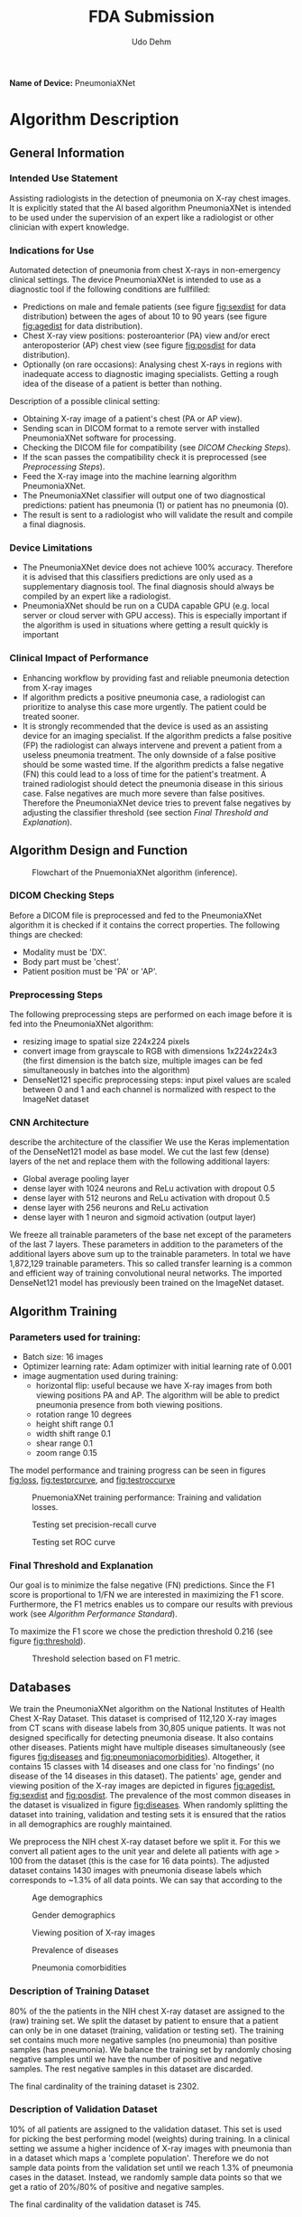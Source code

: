 #+TITLE:FDA Submission
#+DESCRIPTION:Udacity Ai in healthcare nanodegree programm. Project 1: Pneumonia from X-rays classification. October 2020
#+Author:Udo Dehm
#+OPTIONS: toc:nil

**Name of Device:** PneumoniaXNet

* Algorithm Description
** General Information
*** Intended Use Statement
Assisting radiologists in the detection of pneumonia on X-ray chest images.
It is explicitly stated that the AI based algorithm PneumoniaXNet is intended to be used under the supervision of an expert like a radiologist or other clinician with expert knowledge.

*** Indications for Use
Automated detection of pneumonia from chest X-rays in non-emergency clinical settings.
The device PneumoniaXNet is intended to use as a diagnostic tool if the following conditions are fullfilled:
- Predictions on male and female patients (see figure [[fig:sexdist]] for data distribution) between the ages of about 10 to 90 years (see figure [[fig:agedist]] for data distribution).
- Chest X-ray view positions: posteroanterior (PA) view and/or erect anteroposterior (AP) chest view (see figure [[fig:posdist]] for data distribution).
- Optionally (on rare occasions): Analysing chest X-rays in regions with inadequate access to diagnostic imaging specialists.
  Getting a rough idea of the disease of a patient is better than nothing.

Description of a possible clinical setting:
- Obtaining X-ray image of a patient's chest (PA or AP view).
- Sending scan in DICOM format to a remote server with installed PneumoniaXNet software for processing.
- Checking the DICOM file for compatibility (see [[DICOM Checking Steps]]).
- If the scan passes the compatibility check it is preprocessed (see [[Preprocessing Steps]]).
- Feed the X-ray image into the machine learning algorithm PneumoniaXNet.
- The PneumoniaXNet classifier will output one of two diagnostical predictions: patient has pneumonia (1) or patient has no pneumonia (0).
- The result is sent to a radiologist who will validate the result and compile a final diagnosis.

*** Device Limitations
- The PneumoniaXNet device does not achieve 100% accuracy.
  Therefore it is advised that this classifiers predictions are only used as a supplementary diagnosis tool.
  The final diagnosis should always be compiled by an expert like a radiologist.
- PneumoniaXNet should be run on a CUDA capable GPU (e.g. local server or cloud server with GPU access).
  This is especially important if the algorithm is used in situations where getting a result quickly is important

*** Clinical Impact of Performance
- Enhancing workflow by providing fast and reliable pneumonia detection from X-ray images
- If algorithm predicts a positive pneumonia case, a radiologist can prioritize to analyse this case more urgently.
  The patient could be treated sooner.
- It is strongly recommended that the device is used as an assisting device for an imaging specialist.
  If the algorithm predicts a false positive (FP) the radiologist can always intervene and prevent a patient from a useless pneumonia treatment.
  The only downside of a false positive should be some wasted time.
  If the algorithm predicts a false negative (FN) this could lead to a loss of time for the patient's treatment.
  A trained radiologist should detect the pneumonia disease in this sirious case.
  False negatives are much more severe than false positives.
  Therefore the PneumoniaXNet device tries to prevent false negatives by adjusting the classifier threshold (see section [[Final Threshold and Explanation]]).

** Algorithm Design and Function
#+CAPTION: Flowchart of the PnuemoniaXNet algorithm (inference).
#+name: fig:flowchart
[[./figs/pneumoniaxnet_flowchart.png]]

*** DICOM Checking Steps
Before a DICOM file is preprocessed and fed to the PneumoniaXNet algorithm it is checked if it contains the correct properties. The following things are checked:
- Modality must be 'DX'.
- Body part must be 'chest'.
- Patient position must be 'PA' or 'AP'.

*** Preprocessing Steps
The following preprocessing steps are performed on each image before it is fed into the PneumoniaXNet algorithm:
- resizing image to spatial size 224x224 pixels
- convert image from grayscale to RGB with dimensions 1x224x224x3 (the first dimension is the batch size, multiple images can be fed simultaneously in batches into the algorithm)
- DenseNet121 specific preprocessing steps: input pixel values are scaled between 0 and 1 and each channel is normalized with respect to the ImageNet dataset

*** CNN Architecture
describe the architecture of the classifier
We use the Keras implementation of the DenseNet121 model as base model.
We cut the last few (dense) layers of the net and replace them with the following additional layers:
- Global average pooling layer
- dense layer with 1024 neurons and ReLu activation with dropout 0.5
- dense layer with 512 neurons and ReLu activation with dropout 0.5
- dense layer with 256 neurons and ReLu activation
- dense layer with 1 neuron and sigmoid activation (output layer)
We freeze all trainable parameters of the base net except of the parameters of the last 7 layers.
These parameters in addition to the parameters of the additional layers above sum up to the trainable parameters.
In total we have 1,872,129 trainable parameters.
This so called transfer learning is a common and efficient way of training convolutional neural networks.
The imported DenseNet121 model has previously been trained on the ImageNet dataset.

** Algorithm Training
*** Parameters used for training:
- Batch size: 16 images
- Optimizer learning rate: Adam optimizer with initial learning rate of 0.001
- image augmentation used during training:
  - horizontal flip: useful because we have X-ray images from both viewing positions PA and AP.
    The algorithm will be able to predict pneumonia presence from both viewing positions.
  - rotation range 10 degrees
  - height shift range 0.1
  - width shift range 0.1
  - shear range 0.1
  - zoom range 0.15

The model performance and training progress can be seen in figures [[fig:loss]], [[fig:testprcurve]], and [[fig:testroccurve]]

#+CAPTION: PnuemoniaXNet training performance: Training and validation losses.
#+name: fig:loss
[[./figs/models/model_densenet121_1/train_valid_loss_progress.png]]

#+CAPTION: Testing set precision-recall curve
#+name: fig:testprcurve
[[./figs/models/model_densenet121_1/test_precision_recall_curve.png]]

#+CAPTION: Testing set ROC curve
#+name: fig:testroccurve
[[./figs/models/model_densenet121_1/test_roc_curve.png]]

*** Final Threshold and Explanation
Our goal is to minimize the false negative (FN) predictions.
Since the F1 score is proportional to 1/FN we are interested in maximizing the F1 score.
Furthermore, the F1 metrics enables us to compare our results with previous work (see [[Algorithm Performance Standard]]).

To maximize the F1 score we chose the prediction threshold 0.216 (see figure [[fig:threshold]]).

#+CAPTION: Threshold selection based on F1 metric.
#+name: fig:threshold
[[./figs/models/model_densenet121_1/f1_vs_threshold.png]]


** Databases

We train the PneumoniaXNet algorithm on the National Institutes of Health Chest X-Ray Dataset.
This dataset is comprised of 112,120 X-ray images from CT scans with disease labels from 30,805 unique patients.
It was not designed specifically for detecting pneumonia disease.
It also contains other diseases.
Patients might have multiple diseases simultaneously (see figures [[fig:diseases]] and [[fig:pneumoniacomorbidities]]).
Altogether, it contains 15 classes with 14 diseases and one class for 'no findings' (no disease of the 14 diseases in this dataset).
The patients' age, gender and viewing position of the X-ray images are depicted in figures [[fig:agedist]], [[fig:sexdist]] and [[fig:posdist]].
The prevalence of the most common diseases in the dataset is visualized in figure [[fig:diseases]].
When randomly splitting the dataset into training, validation and testing sets it is ensured that the ratios in all demographics are roughly maintained.

We preprocess the NIH chest X-ray dataset before we split it.
For this we convert all patient ages to the unit year and delete all patients with age > 100 from the dataset (this is the case for 16 data points).
The adjusted dataset contains 1430 images with pneumonia disease labels which corresponds to ~1.3% of all data points.
We can say that according to the

#+CAPTION: Age demographics
#+name: fig:agedist
[[./figs/eda/age_distributions.png]]

#+CAPTION: Gender demographics
#+name: fig:sexdist
[[./figs/eda/sex_distributions.png]]

#+CAPTION: Viewing position of X-ray images
#+name: fig:posdist
[[./figs/eda/viewing_posistion_distribution.png]]

#+CAPTION: Prevalence of diseases
#+name: fig:diseases
[[./figs/eda/occurance_of_diseases.png]]

#+CAPTION: Pneumonia comorbidities
#+name: fig:pneumoniacomorbidities
[[./figs/eda/cooccurance_matrices.png]]

*** Description of Training Dataset
80% of the the patients in the NIH chest X-ray dataset are assigned to the (raw) training set.
We split the dataset by patient to ensure that a patient can only be in one dataset (training, validation or testing set).
The training set contains much more negative samples (no pneumonia) than positive samples (has pneumonia).
We balance the training set by randomly chosing negative samples until we have the number of positive and negative samples.
The rest negative samples in this dataset are discarded.

The final cardinality of the training dataset is 2302.

*** Description of Validation Dataset
10% of all patients are assigned to the validation dataset.
This set is used for picking the best performing model (weights) during training.
In a clinical setting we assume a higher incidence of X-ray images with pneumonia than in a dataset which maps a 'complete population'.
Therefore we do not sample data points from the validation set until we reach 1.3% of pneumonia cases in the dataset.
Instead, we randomly sample data points so that we get a ratio of 20%/80% of positive and negative samples.

The final cardinality of the validation dataset is 745.

*** Description of Testing Dataset
10% of the patients are used for testing the performance of the PneumoniaXNet algorithm.
This dataset is used to finally evaluate the model performance.
It has the same ration between positive and negative samples as the validation dataset: 20%/80%.

The final cardinality of the testing dataset is 640.

** Ground Truth
The ground truth for the used data was created by the NIH.
They extracted the labels with the help of a NLP algorithm running over radiology reports which are not publicly available.
This process is prone to some erroneous labels because the NLP algorithm might misinterpret complex sentence structures.
The NIH reports a NLP labeling accuracy of >90%.
The NIH states that they had to deal with uncertainties in the radiology reports (see also [[https://www.kaggle.com/nih-chest-xrays/data][kaggle data source]]).
Often they classified such uncertain cases as 'no finding'.
The 'no finding' label can also contain diseases which are not considered in this dataset.
This means that the 'no finding' label might still contain some diseases instead of being a scan of a healthy subject.
All these limitations in data labels translate directly to the resulting algorithm which was trained on this data.

On the other hand the benefit of this method is to be able to label huge datasets in a very fast and cost efficient way.

** FDA Validation Plan

*** Patient Population Description for FDA Validation Dataset
In this section we consider an ideal dataset that might be constructed by a clinical partner for the FDA validation dataset.
The demographics of the FDA validation dataset should be similar to the NIH chest X-ray dataset on which the PneumoniaXNet algorithm was trained.
This means:
- Age ranges: 10 to 90 years
- sex: male and females
- type of imaging modality: DX (digital radiology)
- body part imaged: chest
- prevalence of disease of interest: 20 % so that it matches the validation set used to evaluate the PneumoniaXNet algorithm

*** Ground Truth Acquisition Methodology
The most affordable and reliable method of acquiring ground truth labels is to get multiple experts, e.g. radiologists to label the images for presence of pneumonia.
A majority vote for each image would reveal the ground truth.
This is the silver standard approach.

The gold standard approach would be to take pathological samples of the tissue.
This process is very time-consuming and expensive.
If this method is available, even for a sub-sample of the available data, it will be valuable for evaluating the performance of the algorithm.

*** Algorithm Performance Standard
In a previous study done by [[https://arxiv.org/pdf/1711.05225.pdf][Rajpurkar et al.]] the authors trained an algortihm for detecting pneumonia.
They measured the performance of their model by comparing the F1 score of the model predictions with the averaged F1 score of four expert radiologists' predictions.
To get comparable evaluation results we use the F1 score as performance metric.
The F1 score is the harmonic mean of recall and precission.
The four expert radiologists achieved an averaged F1 score of 0.387.
We use this "radiologist-level value" as standard to beat.

With a F1 score of 0.41 the PneumoniaXNet algorithm performs at least as good as expert radiologists.
